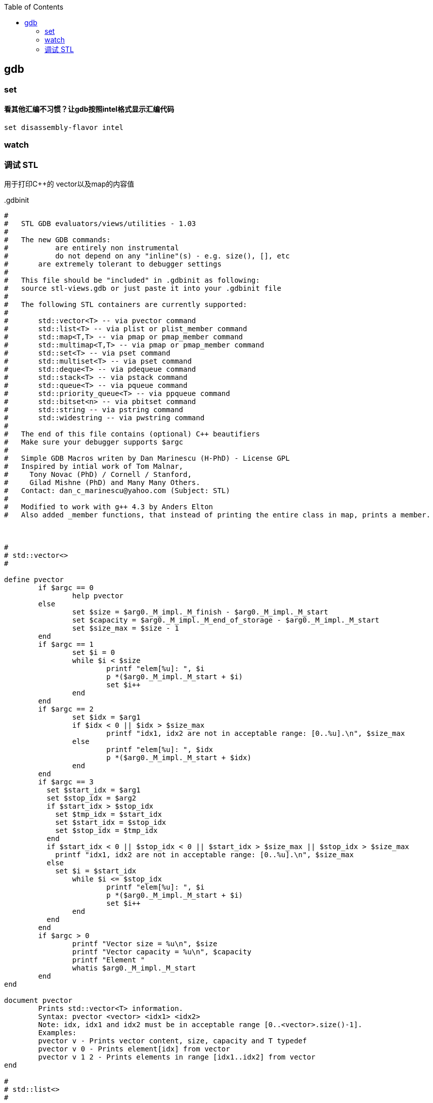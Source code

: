 

:toc:
:icons: font

// 保证所有的目录层级都可以正常显示图片
:path: C++知识点总结/
:imagesdir: ../image/

// 只有book调用的时候才会走到这里
ifdef::rootpath[]
:imagesdir: {rootpath}{path}{imagesdir}
endif::rootpath[]


== gdb














=== set

==== 看其他汇编不习惯？让gdb按照intel格式显示汇编代码

[source, bash]
----
set disassembly-flavor intel
----


=== watch





=== 调试 STL

用于打印C++的 vector以及map的内容值

..gdbinit
[source, bash]
----
#
#   STL GDB evaluators/views/utilities - 1.03
#
#   The new GDB commands:
# 	    are entirely non instrumental
# 	    do not depend on any "inline"(s) - e.g. size(), [], etc
#       are extremely tolerant to debugger settings
#
#   This file should be "included" in .gdbinit as following:
#   source stl-views.gdb or just paste it into your .gdbinit file
#
#   The following STL containers are currently supported:
#
#       std::vector<T> -- via pvector command
#       std::list<T> -- via plist or plist_member command
#       std::map<T,T> -- via pmap or pmap_member command
#       std::multimap<T,T> -- via pmap or pmap_member command
#       std::set<T> -- via pset command
#       std::multiset<T> -- via pset command
#       std::deque<T> -- via pdequeue command
#       std::stack<T> -- via pstack command
#       std::queue<T> -- via pqueue command
#       std::priority_queue<T> -- via ppqueue command
#       std::bitset<n> -- via pbitset command
#       std::string -- via pstring command
#       std::widestring -- via pwstring command
#
#   The end of this file contains (optional) C++ beautifiers
#   Make sure your debugger supports $argc
#
#   Simple GDB Macros writen by Dan Marinescu (H-PhD) - License GPL
#   Inspired by intial work of Tom Malnar,
#     Tony Novac (PhD) / Cornell / Stanford,
#     Gilad Mishne (PhD) and Many Many Others.
#   Contact: dan_c_marinescu@yahoo.com (Subject: STL)
#
#   Modified to work with g++ 4.3 by Anders Elton
#   Also added _member functions, that instead of printing the entire class in map, prints a member.



#
# std::vector<>
#

define pvector
	if $argc == 0
		help pvector
	else
		set $size = $arg0._M_impl._M_finish - $arg0._M_impl._M_start
		set $capacity = $arg0._M_impl._M_end_of_storage - $arg0._M_impl._M_start
		set $size_max = $size - 1
	end
	if $argc == 1
		set $i = 0
		while $i < $size
			printf "elem[%u]: ", $i
			p *($arg0._M_impl._M_start + $i)
			set $i++
		end
	end
	if $argc == 2
		set $idx = $arg1
		if $idx < 0 || $idx > $size_max
			printf "idx1, idx2 are not in acceptable range: [0..%u].\n", $size_max
		else
			printf "elem[%u]: ", $idx
			p *($arg0._M_impl._M_start + $idx)
		end
	end
	if $argc == 3
	  set $start_idx = $arg1
	  set $stop_idx = $arg2
	  if $start_idx > $stop_idx
	    set $tmp_idx = $start_idx
	    set $start_idx = $stop_idx
	    set $stop_idx = $tmp_idx
	  end
	  if $start_idx < 0 || $stop_idx < 0 || $start_idx > $size_max || $stop_idx > $size_max
	    printf "idx1, idx2 are not in acceptable range: [0..%u].\n", $size_max
	  else
	    set $i = $start_idx
		while $i <= $stop_idx
			printf "elem[%u]: ", $i
			p *($arg0._M_impl._M_start + $i)
			set $i++
		end
	  end
	end
	if $argc > 0
		printf "Vector size = %u\n", $size
		printf "Vector capacity = %u\n", $capacity
		printf "Element "
		whatis $arg0._M_impl._M_start
	end
end

document pvector
	Prints std::vector<T> information.
	Syntax: pvector <vector> <idx1> <idx2>
	Note: idx, idx1 and idx2 must be in acceptable range [0..<vector>.size()-1].
	Examples:
	pvector v - Prints vector content, size, capacity and T typedef
	pvector v 0 - Prints element[idx] from vector
	pvector v 1 2 - Prints elements in range [idx1..idx2] from vector
end

#
# std::list<>
#

define plist
	if $argc == 0
		help plist
	else
		set $head = &$arg0._M_impl._M_node
		set $current = $arg0._M_impl._M_node._M_next
		set $size = 0
		while $current != $head
			if $argc == 2
				printf "elem[%u]: ", $size
				p *($arg1*)($current + 1)
			end
			if $argc == 3
				if $size == $arg2
					printf "elem[%u]: ", $size
					p *($arg1*)($current + 1)
				end
			end
			set $current = $current._M_next
			set $size++
		end
		printf "List size = %u \n", $size
		if $argc == 1
			printf "List "
			whatis $arg0
			printf "Use plist <variable_name> <element_type> to see the elements in the list.\n"
		end
	end
end

document plist
	Prints std::list<T> information.
	Syntax: plist <list> <T> <idx>: Prints list size, if T defined all elements or just element at idx
	Examples:
	plist l - prints list size and definition
	plist l int - prints all elements and list size
	plist l int 2 - prints the third element in the list (if exists) and list size
end

define plist_member
	if $argc == 0
		help plist_member
	else
		set $head = &$arg0._M_impl._M_node
		set $current = $arg0._M_impl._M_node._M_next
		set $size = 0
		while $current != $head
			if $argc == 3
				printf "elem[%u]: ", $size
				p (*($arg1*)($current + 1)).$arg2
			end
			if $argc == 4
				if $size == $arg3
					printf "elem[%u]: ", $size
					p (*($arg1*)($current + 1)).$arg2
				end
			end
			set $current = $current._M_next
			set $size++
		end
		printf "List size = %u \n", $size
		if $argc == 1
			printf "List "
			whatis $arg0
			printf "Use plist_member <variable_name> <element_type> <member> to see the elements in the list.\n"
		end
	end
end

document plist_member
	Prints std::list<T> information.
	Syntax: plist <list> <T> <idx>: Prints list size, if T defined all elements or just element at idx
	Examples:
	plist_member l int member - prints all elements and list size
	plist_member l int member 2 - prints the third element in the list (if exists) and list size
end


#
# std::map and std::multimap
#

define pmap
	if $argc == 0
		help pmap
	else
		set $tree = $arg0
		set $i = 0
		set $node = $tree._M_t._M_impl._M_header._M_left
		set $end = $tree._M_t._M_impl._M_header
		set $tree_size = $tree._M_t._M_impl._M_node_count
		if $argc == 1
			printf "Map "
			whatis $tree
			printf "Use pmap <variable_name> <left_element_type> <right_element_type> to see the elements in the map.\n"
		end
		if $argc == 3
			while $i < $tree_size
				set $value = (void *)($node + 1)
				printf "elem[%u].left: ", $i
				p *($arg1*)$value
				set $value = $value + sizeof($arg1)
				printf "elem[%u].right: ", $i
				p *($arg2*)$value
				if $node._M_right != 0
					set $node = $node._M_right
					while $node._M_left != 0
						set $node = $node._M_left
					end
				else
					set $tmp_node = $node._M_parent
					while $node == $tmp_node._M_right
						set $node = $tmp_node
						set $tmp_node = $tmp_node._M_parent
					end
					if $node._M_right != $tmp_node
						set $node = $tmp_node
					end
				end
				set $i++
			end
		end
		if $argc == 4
			set $idx = $arg3
			set $ElementsFound = 0
			while $i < $tree_size
				set $value = (void *)($node + 1)
				if *($arg1*)$value == $idx
					printf "elem[%u].left: ", $i
					p *($arg1*)$value
					set $value = $value + sizeof($arg1)
					printf "elem[%u].right: ", $i
					p *($arg2*)$value
					set $ElementsFound++
				end
				if $node._M_right != 0
					set $node = $node._M_right
					while $node._M_left != 0
						set $node = $node._M_left
					end
				else
					set $tmp_node = $node._M_parent
					while $node == $tmp_node._M_right
						set $node = $tmp_node
						set $tmp_node = $tmp_node._M_parent
					end
					if $node._M_right != $tmp_node
						set $node = $tmp_node
					end
				end
				set $i++
			end
			printf "Number of elements found = %u\n", $ElementsFound
		end
		if $argc == 5
			set $idx1 = $arg3
			set $idx2 = $arg4
			set $ElementsFound = 0
			while $i < $tree_size
				set $value = (void *)($node + 1)
				set $valueLeft = *($arg1*)$value
				set $valueRight = *($arg2*)($value + sizeof($arg1))
				if $valueLeft == $idx1 && $valueRight == $idx2
					printf "elem[%u].left: ", $i
					p $valueLeft
					printf "elem[%u].right: ", $i
					p $valueRight
					set $ElementsFound++
				end
				if $node._M_right != 0
					set $node = $node._M_right
					while $node._M_left != 0
						set $node = $node._M_left
					end
				else
					set $tmp_node = $node._M_parent
					while $node == $tmp_node._M_right
						set $node = $tmp_node
						set $tmp_node = $tmp_node._M_parent
					end
					if $node._M_right != $tmp_node
						set $node = $tmp_node
					end
				end
				set $i++
			end
			printf "Number of elements found = %u\n", $ElementsFound
		end
		printf "Map size = %u\n", $tree_size
	end
end

document pmap
	Prints std::map<TLeft and TRight> or std::multimap<TLeft and TRight> information. Works for std::multimap as well.
	Syntax: pmap <map> <TtypeLeft> <TypeRight> <valLeft> <valRight>: Prints map size, if T defined all elements or just element(s) with val(s)
	Examples:
	pmap m - prints map size and definition
	pmap m int int - prints all elements and map size
	pmap m int int 20 - prints the element(s) with left-value = 20 (if any) and map size
	pmap m int int 20 200 - prints the element(s) with left-value = 20 and right-value = 200 (if any) and map size
end


define pmap_member
	if $argc == 0
		help pmap_member
	else
		set $tree = $arg0
		set $i = 0
		set $node = $tree._M_t._M_impl._M_header._M_left
		set $end = $tree._M_t._M_impl._M_header
		set $tree_size = $tree._M_t._M_impl._M_node_count
		if $argc == 1
			printf "Map "
			whatis $tree
			printf "Use pmap <variable_name> <left_element_type> <right_element_type> to see the elements in the map.\n"
		end
		if $argc == 5
			while $i < $tree_size
				set $value = (void *)($node + 1)
				printf "elem[%u].left: ", $i
				p (*($arg1*)$value).$arg2
				set $value = $value + sizeof($arg1)
				printf "elem[%u].right: ", $i
				p (*($arg3*)$value).$arg4
				if $node._M_right != 0
					set $node = $node._M_right
					while $node._M_left != 0
						set $node = $node._M_left
					end
				else
					set $tmp_node = $node._M_parent
					while $node == $tmp_node._M_right
						set $node = $tmp_node
						set $tmp_node = $tmp_node._M_parent
					end
					if $node._M_right != $tmp_node
						set $node = $tmp_node
					end
				end
				set $i++
			end
		end
		if $argc == 6
			set $idx = $arg5
			set $ElementsFound = 0
			while $i < $tree_size
				set $value = (void *)($node + 1)
				if *($arg1*)$value == $idx
					printf "elem[%u].left: ", $i
					p (*($arg1*)$value).$arg2
					set $value = $value + sizeof($arg1)
					printf "elem[%u].right: ", $i
					p (*($arg3*)$value).$arg4
					set $ElementsFound++
				end
				if $node._M_right != 0
					set $node = $node._M_right
					while $node._M_left != 0
						set $node = $node._M_left
					end
				else
					set $tmp_node = $node._M_parent
					while $node == $tmp_node._M_right
						set $node = $tmp_node
						set $tmp_node = $tmp_node._M_parent
					end
					if $node._M_right != $tmp_node
						set $node = $tmp_node
					end
				end
				set $i++
			end
			printf "Number of elements found = %u\n", $ElementsFound
		end
		printf "Map size = %u\n", $tree_size
	end
end

document pmap_member
	Prints std::map<TLeft and TRight> or std::multimap<TLeft and TRight> information. Works for std::multimap as well.
	Syntax: pmap <map> <TtypeLeft> <TypeRight> <valLeft> <valRight>: Prints map size, if T defined all elements or just element(s) with val(s)
	Examples:
	pmap_member m class1 member1 class2 member2 - prints class1.member1 : class2.member2
	pmap_member m class1 member1 class2 member2 lvalue - prints class1.member1 : class2.member2 where class1 == lvalue
end


#
# std::set and std::multiset
#

define pset
	if $argc == 0
		help pset
	else
		set $tree = $arg0
		set $i = 0
		set $node = $tree._M_t._M_impl._M_header._M_left
		set $end = $tree._M_t._M_impl._M_header
		set $tree_size = $tree._M_t._M_impl._M_node_count
		if $argc == 1
			printf "Set "
			whatis $tree
			printf "Use pset <variable_name> <element_type> to see the elements in the set.\n"
		end
		if $argc == 2
			while $i < $tree_size
				set $value = (void *)($node + 1)
				printf "elem[%u]: ", $i
				p *($arg1*)$value
				if $node._M_right != 0
					set $node = $node._M_right
					while $node._M_left != 0
						set $node = $node._M_left
					end
				else
					set $tmp_node = $node._M_parent
					while $node == $tmp_node._M_right
						set $node = $tmp_node
						set $tmp_node = $tmp_node._M_parent
					end
					if $node._M_right != $tmp_node
						set $node = $tmp_node
					end
				end
				set $i++
			end
		end
		if $argc == 3
			set $idx = $arg2
			set $ElementsFound = 0
			while $i < $tree_size
				set $value = (void *)($node + 1)
				if *($arg1*)$value == $idx
					printf "elem[%u]: ", $i
					p *($arg1*)$value
					set $ElementsFound++
				end
				if $node._M_right != 0
					set $node = $node._M_right
					while $node._M_left != 0
						set $node = $node._M_left
					end
				else
					set $tmp_node = $node._M_parent
					while $node == $tmp_node._M_right
						set $node = $tmp_node
						set $tmp_node = $tmp_node._M_parent
					end
					if $node._M_right != $tmp_node
						set $node = $tmp_node
					end
				end
				set $i++
			end
			printf "Number of elements found = %u\n", $ElementsFound
		end
		printf "Set size = %u\n", $tree_size
	end
end

document pset
	Prints std::set<T> or std::multiset<T> information. Works for std::multiset as well.
	Syntax: pset <set> <T> <val>: Prints set size, if T defined all elements or just element(s) having val
	Examples:
	pset s - prints set size and definition
	pset s int - prints all elements and the size of s
	pset s int 20 - prints the element(s) with value = 20 (if any) and the size of s
end



#
# std::dequeue
#

define pdequeue
	if $argc == 0
		help pdequeue
	else
		set $size = 0
		set $start_cur = $arg0._M_impl._M_start._M_cur
		set $start_last = $arg0._M_impl._M_start._M_last
		set $start_stop = $start_last
		while $start_cur != $start_stop
			p *$start_cur
			set $start_cur++
			set $size++
		end
		set $finish_first = $arg0._M_impl._M_finish._M_first
		set $finish_cur = $arg0._M_impl._M_finish._M_cur
		set $finish_last = $arg0._M_impl._M_finish._M_last
		if $finish_cur < $finish_last
			set $finish_stop = $finish_cur
		else
			set $finish_stop = $finish_last
		end
		while $finish_first != $finish_stop
			p *$finish_first
			set $finish_first++
			set $size++
		end
		printf "Dequeue size = %u\n", $size
	end
end

document pdequeue
	Prints std::dequeue<T> information.
	Syntax: pdequeue <dequeue>: Prints dequeue size, if T defined all elements
	Deque elements are listed "left to right" (left-most stands for front and right-most stands for back)
	Example:
	pdequeue d - prints all elements and size of d
end



#
# std::stack
#

define pstack
	if $argc == 0
		help pstack
	else
		set $start_cur = $arg0.c._M_impl._M_start._M_cur
		set $finish_cur = $arg0.c._M_impl._M_finish._M_cur
		set $size = $finish_cur - $start_cur
        set $i = $size - 1
        while $i >= 0
            p *($start_cur + $i)
            set $i--
        end
		printf "Stack size = %u\n", $size
	end
end

document pstack
	Prints std::stack<T> information.
	Syntax: pstack <stack>: Prints all elements and size of the stack
	Stack elements are listed "top to buttom" (top-most element is the first to come on pop)
	Example:
	pstack s - prints all elements and the size of s
end



#
# std::queue
#

define pqueue
	if $argc == 0
		help pqueue
	else
		set $start_cur = $arg0.c._M_impl._M_start._M_cur
		set $finish_cur = $arg0.c._M_impl._M_finish._M_cur
		set $size = $finish_cur - $start_cur
        set $i = 0
        while $i < $size
            p *($start_cur + $i)
            set $i++
        end
		printf "Queue size = %u\n", $size
	end
end

document pqueue
	Prints std::queue<T> information.
	Syntax: pqueue <queue>: Prints all elements and the size of the queue
	Queue elements are listed "top to bottom" (top-most element is the first to come on pop)
	Example:
	pqueue q - prints all elements and the size of q
end



#
# std::priority_queue
#

define ppqueue
	if $argc == 0
		help ppqueue
	else
		set $size = $arg0.c._M_impl._M_finish - $arg0.c._M_impl._M_start
		set $capacity = $arg0.c._M_impl._M_end_of_storage - $arg0.c._M_impl._M_start
		set $i = $size - 1
		while $i >= 0
			p *($arg0.c._M_impl._M_start + $i)
			set $i--
		end
		printf "Priority queue size = %u\n", $size
		printf "Priority queue capacity = %u\n", $capacity
	end
end

document ppqueue
	Prints std::priority_queue<T> information.
	Syntax: ppqueue <priority_queue>: Prints all elements, size and capacity of the priority_queue
	Priority_queue elements are listed "top to buttom" (top-most element is the first to come on pop)
	Example:
	ppqueue pq - prints all elements, size and capacity of pq
end



#
# std::bitset
#

define pbitset
	if $argc == 0
		help pbitset
	else
        p /t $arg0._M_w
	end
end

document pbitset
	Prints std::bitset<n> information.
	Syntax: pbitset <bitset>: Prints all bits in bitset
	Example:
	pbitset b - prints all bits in b
end



#
# std::string
#

define pstring
	if $argc == 0
		help pstring
	else
		printf "String \t\t\t= \"%s\"\n", $arg0._M_data()
		printf "String size/length \t= %u\n", $arg0._M_rep()._M_length
		printf "String capacity \t= %u\n", $arg0._M_rep()._M_capacity
		printf "String ref-count \t= %d\n", $arg0._M_rep()._M_refcount
	end
end

document pstring
	Prints std::string information.
	Syntax: pstring <string>
	Example:
	pstring s - Prints content, size/length, capacity and ref-count of string s
end

#
# std::wstring
#

define pwstring
	if $argc == 0
		help pwstring
	else
		call printf("WString \t\t= \"%ls\"\n", $arg0._M_data())
		printf "WString size/length \t= %u\n", $arg0._M_rep()._M_length
		printf "WString capacity \t= %u\n", $arg0._M_rep()._M_capacity
		printf "WString ref-count \t= %d\n", $arg0._M_rep()._M_refcount
	end
end

document pwstring
	Prints std::wstring information.
	Syntax: pwstring <wstring>
	Example:
	pwstring s - Prints content, size/length, capacity and ref-count of wstring s
end

#
# C++ related beautifiers (optional)
#

set print pretty on
set print object on
set print static-members on
set print vtbl on
set print demangle on
set demangle-style gnu-v3
set print sevenbit-strings off

set follow-fork-mode child
set detach-on-fork off


----











